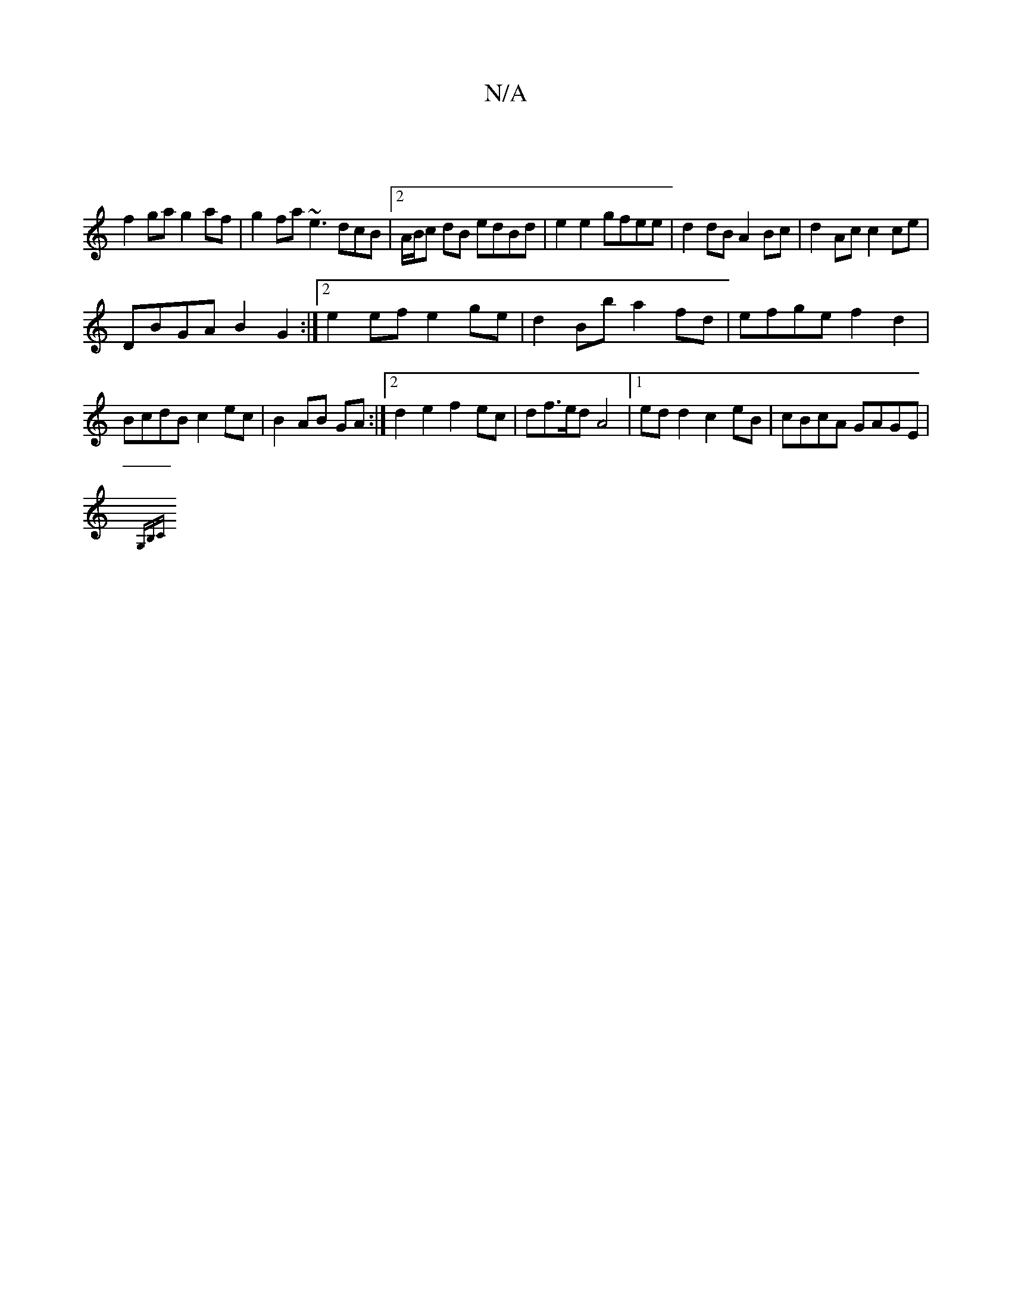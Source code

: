 X:1
T:N/A
M:4/4
R:N/A
K:Cmajor
 |
f2 ga g2af | g2 fa ~e3dcB|2A/B/c dB edBd|e2 e2 gfee|d2dB A2Bc|d2Ac c2ce|
DBGA B2G2:|2 e2 ef e2 ge|d2Bb a2fd|efge f2 d2|BcdB c2ec|B2AB GA:|2 d2 e2 f2 ec | df>ed A4|[1 ed d2 c2 eB|cBcA GAGE|
{G,B,C) 